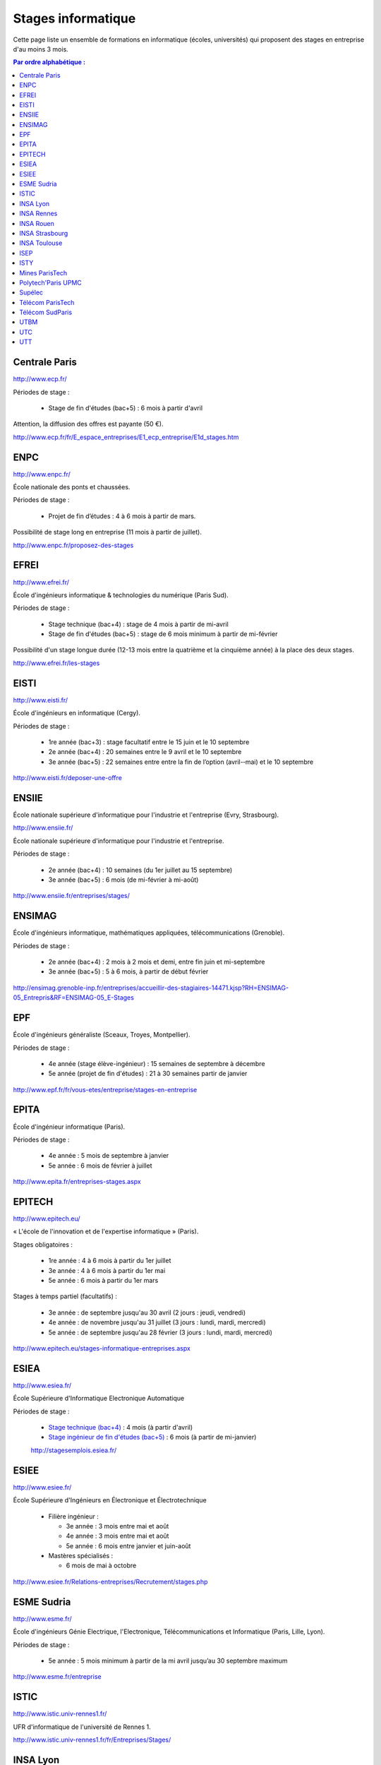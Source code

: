 ===================
Stages informatique
===================

Cette page liste un ensemble de formations en informatique (écoles,
universités) qui proposent des stages en entreprise d'au moins 3 mois.

.. contents:: Par ordre alphabétique :


Centrale Paris
==============

http://www.ecp.fr/

Périodes de stage :

  * Stage de fin d'études (bac+5) : 6 mois à partir d'avril

Attention, la diffusion des offres est payante (50 €).

http://www.ecp.fr/fr/E_espace_entreprises/E1_ecp_entreprise/E1d_stages.htm


ENPC
====

http://www.enpc.fr/

École nationale des ponts et chaussées.

Périodes de stage :

  * Projet de fin d’études : 4 à 6 mois à partir de mars.

Possibilité de stage long en entreprise (11 mois à partir de juillet).

http://www.enpc.fr/proposez-des-stages


EFREI
=====

http://www.efrei.fr/

École d'ingénieurs informatique & technologies du numérique (Paris Sud).

Périodes de stage :

  * Stage technique (bac+4) : stage de 4 mois à partir de mi-avril
  * Stage de fin d'études (bac+5) : stage de 6 mois minimum à partir de mi-février

Possibilité d'un stage longue durée (12-13 mois entre la quatrième et la
cinquième année) à la place des deux stages.

http://www.efrei.fr/les-stages


EISTI
=====

http://www.eisti.fr/

École d'ingénieurs en informatique (Cergy).

Périodes de stage :

  * 1re année (bac+3) : stage facultatif entre le 15 juin et le 10 septembre
  * 2e année (bac+4) : 20 semaines entre le 9 avril et le 10 septembre
  * 3e année (bac+5) : 22 semaines entre entre la fin de l’option (avril-­‐mai) et le 10 septembre

http://www.eisti.fr/deposer-une-offre


ENSIIE
======

École nationale supérieure d'informatique pour l'industrie et l'entreprise
(Evry, Strasbourg).

http://www.ensiie.fr/

École nationale supérieure d'informatique pour l'industrie et l'entreprise.

Périodes de stage :

  * 2e année (bac+4) : 10 semaines (du 1er juillet au 15 septembre)
  * 3e année (bac+5) : 6 mois (de mi-février à mi-août)

http://www.ensiie.fr/entreprises/stages/


ENSIMAG
=======

École d'ingénieurs informatique, mathématiques appliquées, télécommunications
(Grenoble).

Périodes de stage :

  * 2e année (bac+4) : 2 mois à 2 mois et demi, entre fin juin et mi-septembre
  * 3e année (bac+5) : 5 à 6 mois, à partir de début février

http://ensimag.grenoble-inp.fr/entreprises/accueillir-des-stagiaires-14471.kjsp?RH=ENSIMAG-05_Entrepris&RF=ENSIMAG-05_E-Stages


EPF
===

École d'ingénieurs généraliste (Sceaux, Troyes, Montpellier).

Périodes de stage :

  * 4e année (stage élève-ingénieur) : 15 semaines de septembre à décembre
  * 5e année (projet de fin d'études) : 21 à 30 semaines partir de janvier

http://www.epf.fr/fr/vous-etes/entreprise/stages-en-entreprise


EPITA
=====

École d'ingénieur informatique (Paris).

Périodes de stage :

  * 4e année : 5 mois de septembre à janvier
  * 5e année : 6 mois de février à juillet

http://www.epita.fr/entreprises-stages.aspx


EPITECH
=======

http://www.epitech.eu/

« L'école de l'innovation et de l'expertise informatique » (Paris).

Stages obligatoires :

  * 1re année : 4 à 6 mois à partir du 1er juillet
  * 3e année : 4 à 6 mois à partir du 1er mai
  * 5e année : 6 mois à partir du 1er mars

Stages à temps partiel (facultatifs) :

  * 3e année : de septembre jusqu'au 30 avril (2 jours : jeudi, vendredi)
  * 4e année : de novembre jusqu'au 31 juillet (3 jours : lundi, mardi, mercredi)
  * 5e année : de septembre jusqu'au 28 février (3 jours : lundi, mardi, mercredi)

http://www.epitech.eu/stages-informatique-entreprises.aspx


ESIEA
=====

http://www.esiea.fr/

École Supérieure d'Informatique Electronique Automatique

Périodes de stage :

  * `Stage technique (bac+4) <http://www.esiea.fr/le-stage-technique-%283291%29.cml>`_ : 4 mois (à partir d'avril)
  * `Stage ingénieur de fin d'études (bac+5) <http://www.esiea.fr/le-stage-ingenieur-de-fin-d%27etudes-%283293%29.cml>`_ : 6 mois (à partir de mi-janvier)

  http://stagesemplois.esiea.fr/


ESIEE
=====

http://www.esiee.fr/

École Supérieure d'Ingénieurs en Électronique et Électrotechnique

  * Filière ingénieur :

    * 3e année : 3 mois entre mai et août
    * 4e année : 3 mois entre mai et août
    * 5e année : 6 mois entre janvier et juin-août

  * Mastères spécialisés :

    * 6 mois de mai à octobre

http://www.esiee.fr/Relations-entreprises/Recrutement/stages.php


ESME Sudria
===========

http://www.esme.fr/

École d'ingénieurs Génie Electrique, l'Electronique, Télécommunications
et Informatique (Paris, Lille, Lyon).

Périodes de stage :

  * 5e année : 5 mois minimum à partir de la mi avril jusqu’au 30 septembre maximum

http://www.esme.fr/entreprise


ISTIC
=====

http://www.istic.univ-rennes1.fr/

UFR d'informatique de l'université de Rennes 1.

http://www.istic.univ-rennes1.fr/fr/Entreprises/Stages/


INSA Lyon
=========

http://www.insa-lyon.fr/


INSA Rennes
===========

http://www.insa-rennes.fr/


INSA Rouen
==========

http://www.insa-rouen.fr/


INSA Strasbourg
===============

http://www.insa-strasbourg.fr/


INSA Toulouse
=============

http://www.insa-toulouse.fr/


ISEP
====

http://www.isep.fr/

Institut Supérieur d'Electronique de Paris

Filière ingénieur :

  * 4e année : 4 à 6 mois, de juillet à décembre
  * 5e année : 5 à 8 mois, de septembre à janvier
  * possibilité de césure (stage d'un an)

MSc : 5 mois minimum

http://www.isep.fr/les-entreprises/accueil-stagiaire


ISTY
====

http://www.isty.uvsq.fr/

Institut des sciences et techniques des Yvelines. École publique d'ingénieurs.

Périodes de stage :

  * 4e année : 3 à 4 mois (de juin à août ou septembre)
  * 5e année : 6 mois (d’avril à septembre)

http://www.isty.uvsq.fr/institut-des-sciences-et-techniques-des-yvelines/langue-fr/relations-avec-les-entreprises/offrir-un-stage-ou-un-emploi/


Mines ParisTech
===============

http://www.mines-paristech.fr/

Périodes de stage (cycle ingénieur civil) :

  * stage ingénieur à l’étranger (bac + 4) : 12 à 16 semaines
  * travail d'option (bac + 5) : 4 mois

http://www.mines-paristech.fr/Entreprise/Recrutez-nos-etudiants/Proposez-un-stage-ou-un-emploi/


Polytech'Paris UPMC
===================

http://www.polytech.upmc.fr/

École d'ingénieurs intégrée à l'Université Pierre et Marie Curie (UPMC).

  * stage ingénieur (5e année) : 6 mois à partir de fin février

http://www.polytech.upmc.fr/page/les-relations-entreprises


Supélec
=======

http://www.supelec.fr/

Sciences de l'information, énergie et systèmes (Gif, Metz, Rennes).

Périodes de stage :

  * stage d'élève-ingénieur (fin de 2e année) : 2 mois
  * année de césure : possibilité de stage long (12 mois ou 2 x 6 mois) entre la 2e et la 3e année
  * stage de fin d'études : 5 mois à partir de début avril

http://www.supelec.fr/222_p_10354/les-stages.html


Télécom ParisTech
=================

http://www.telecom-paristech.fr/

Ex-ENST (École Nationale Supérieure des Télécommunications) à Paris.

Périodes de stage :

  * stage d'ingénieur : 5 mois minimum (possibilité 12 mois), de juillet à fin janvier ou d'avril à septembre.

http://www.telecom-paristech.fr/ecole-entreprises/diffusez-vos-offres-de-stages/depot-doffres-de-stages.html


Télécom SudParis
================

http://www.telecom-sudparis.eu/

Ex-INT (Institut National des Télécommunications) à Évry.

Périodes de stage :

  * 5e année : 5 mois minimum
  * possibilité de stage de césure (année "jeune ingénieur" de 10 à 12 mois en entreprise entre la 2ème et la 3ème année).

http://www.telecom-sudparis.eu/p_fr_relations-entreprises_partenariats_serveurstages_8487.html


UTBM
====

http://www.utbm.fr/

Université de technologie de Belfort-Montbéliard.

Périodes de stage :

  * stage assistant ingénieur (4e année) : 24 semaines (1er février – 16 juillet)
  * stage ingénieur débutant (5e année) : 24 semaines (1er février – 16 juillet)

http://www.utbm.fr/espace-entreprises/recruter/recruter-un-stagiaire.html


UTC
===

http://www.utc.fr/

Université de technologie de Compiègne.

Périodes de stage :

  * stage professionnel (4e année) / stage de fin d'études : 6 mois

Dépôt des offres :

  * avril-juin pour des stages de septembre à février
  * octobre-décembre pour des stages de février à juillet

http://utcenligne.utc.fr/


UTT
===

http://www.utt.fr/

Université de technologie de Troyes

Périodes de stage :

  * stage professionnel (4e année) : 24 semaines à partir de février ou septembre
  * projet de fin d'études (5e année) : 24 semaines à partir de février ou septembre

http://www.utt.fr/entreprises/bienvenue.php?rub=01
